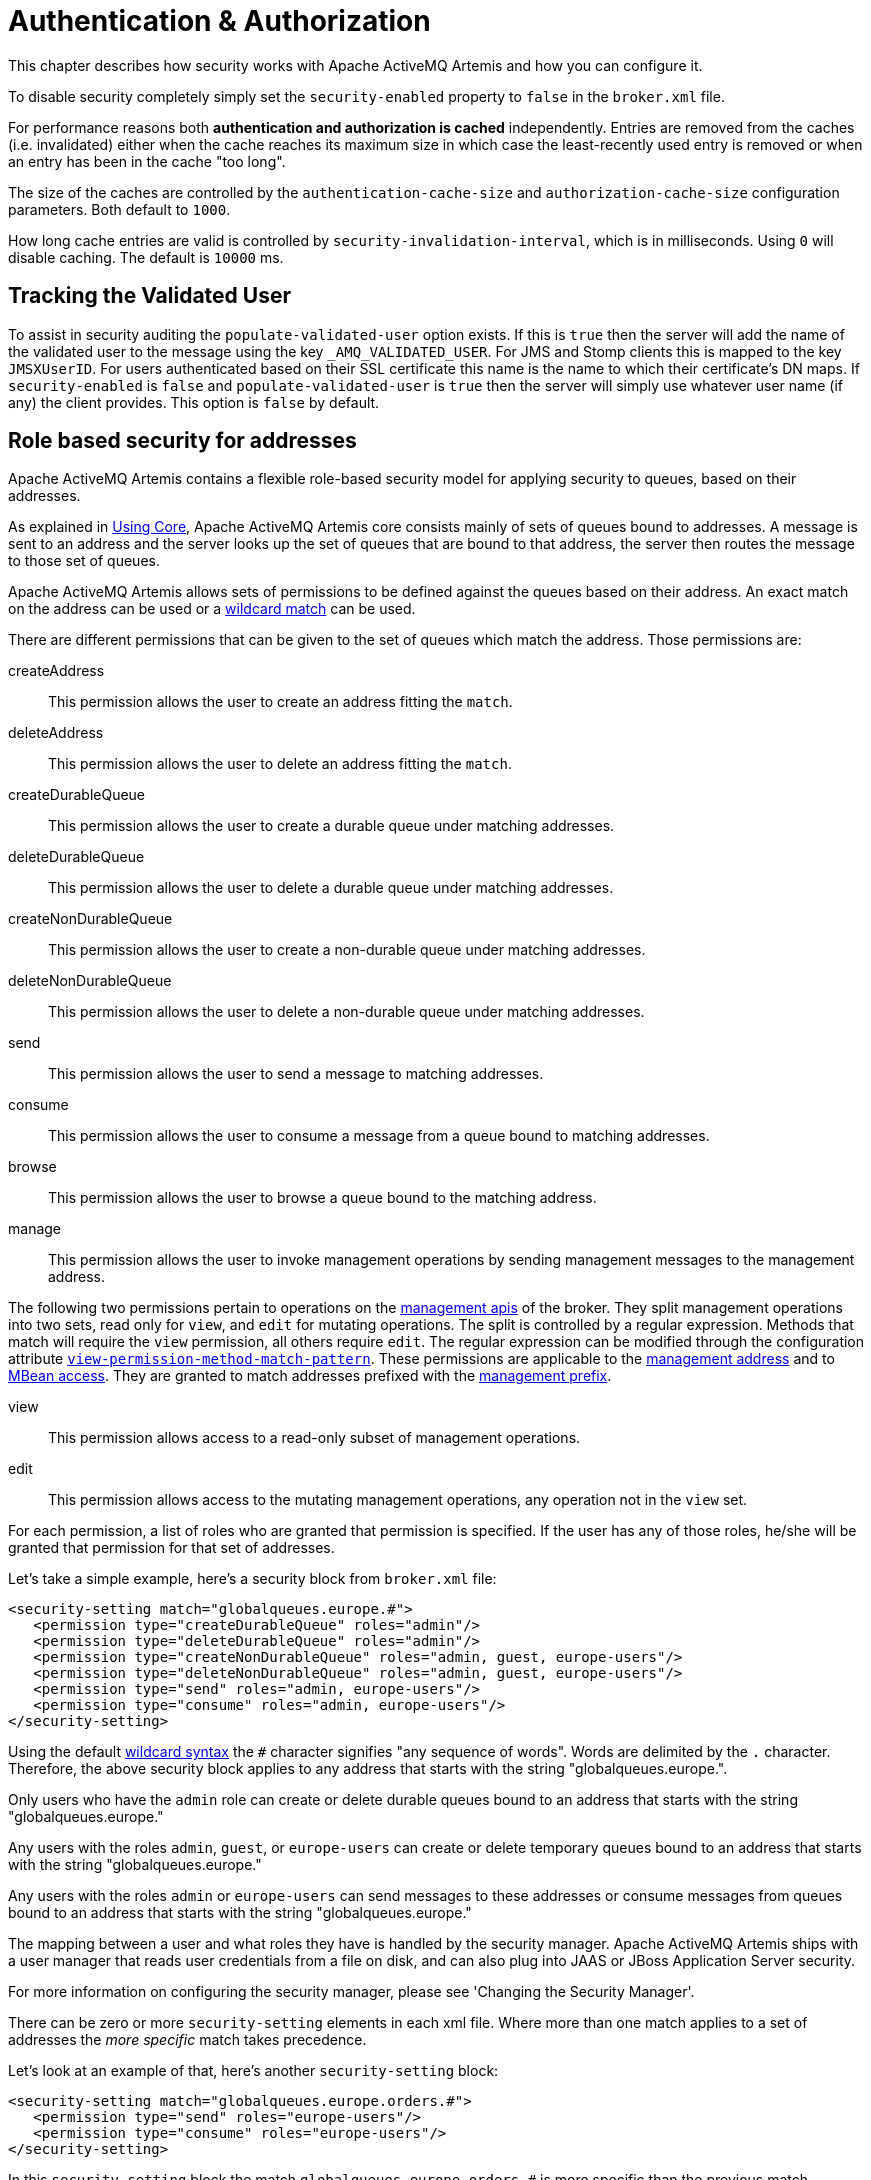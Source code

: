 = Authentication & Authorization
:idprefix:
:idseparator: -

This chapter describes how security works with Apache ActiveMQ Artemis and how you can configure it.

To disable security completely simply set the `security-enabled` property to `false` in the `broker.xml` file.

For performance reasons both *authentication and authorization is cached* independently.
Entries are removed from the caches (i.e. invalidated) either when the cache reaches its maximum size in which case the least-recently used entry is removed or when an entry has been in the cache "too long".

The size of the caches are controlled by the `authentication-cache-size` and `authorization-cache-size` configuration parameters.
Both default to `1000`.

How long cache entries are valid is controlled by `security-invalidation-interval`, which is in milliseconds.
Using `0` will disable caching.
The default is `10000` ms.

== Tracking the Validated User

To assist in security auditing the `populate-validated-user` option exists.
If this is `true` then the server will add the name of the validated user to the message using the key `_AMQ_VALIDATED_USER`.
For JMS and Stomp clients this is mapped to the key `JMSXUserID`.
For users authenticated based on their SSL certificate this name is the name to which their certificate's DN maps.
If `security-enabled` is `false` and `populate-validated-user` is `true` then the server will simply use whatever user name (if any) the client provides.
This option is `false` by default.

== Role based security for addresses

Apache ActiveMQ Artemis contains a flexible role-based security model for applying security to queues, based on their addresses.

As explained in xref:core.adoc#using-core[Using Core], Apache ActiveMQ Artemis core consists mainly of sets of queues bound to addresses.
A message is sent to an address and the server looks up the set of queues that are bound to that address, the server then routes the message to those set of queues.

Apache ActiveMQ Artemis allows sets of permissions to be defined against the queues based on their address.
An exact match on the address can be used or a xref:wildcard-syntax.adoc#wildcard-syntax[wildcard match] can be used.

There are different permissions that can be given to the set of queues which match the address.
Those permissions are:

createAddress::
This permission allows the user to create an address fitting the `match`.

deleteAddress::
This permission allows the user to delete an address fitting the `match`.

createDurableQueue::
This permission allows the user to create a durable queue under matching addresses.

deleteDurableQueue::
This permission allows the user to delete a durable queue under matching addresses.

createNonDurableQueue::
This permission allows the user to create a non-durable queue under matching addresses.

deleteNonDurableQueue::
This permission allows the user to delete a non-durable queue under matching addresses.

send::
This permission allows the user to send a message to matching addresses.

consume::
This permission allows the user to consume a message from a queue bound to matching addresses.

browse::
This permission allows the user to browse a queue bound to the matching address.

manage::
This permission allows the user to invoke management operations by sending management messages to the management address.

The following two permissions pertain to operations on the xref:management.adoc#management[management apis] of the broker. They split management operations into two sets, read only for `view`, and `edit` for mutating operations. The split is controlled by a regular expression. Methods that match will require the `view` permission, all others require `edit`. The regular expression can be modified through the configuration attribute xref:configuration-index.adoc#view-permission-method-match-pattern[`view-permission-method-match-pattern`]. These permissions are applicable to the xref:management.adoc#fine-grained-rbac-on-management-messages[management address] and to xref:management.adoc#jmx-authorization-in-broker-xml[MBean access]. They are granted to match addresses prefixed with the xref:configuration-index.adoc#management-rbac-prefix[management prefix].

view::
This permission allows access to a read-only subset of management operations.

edit::
This permission allows access to the mutating management operations, any operation not in the `view` set.

For each permission, a list of roles who are granted that permission is specified.
If the user has any of those roles, he/she will be granted that permission for that set of addresses.

Let's take a simple example, here's a security block from `broker.xml` file:

[,xml]
----
<security-setting match="globalqueues.europe.#">
   <permission type="createDurableQueue" roles="admin"/>
   <permission type="deleteDurableQueue" roles="admin"/>
   <permission type="createNonDurableQueue" roles="admin, guest, europe-users"/>
   <permission type="deleteNonDurableQueue" roles="admin, guest, europe-users"/>
   <permission type="send" roles="admin, europe-users"/>
   <permission type="consume" roles="admin, europe-users"/>
</security-setting>
----

Using the default xref:wildcard-syntax.adoc#wildcard-syntax[wildcard syntax] the `#` character signifies "any sequence of words".
Words are delimited by the `.` character.
Therefore, the above security block applies to any address that starts with the string "globalqueues.europe.".

Only users who have the `admin` role can create or delete durable queues bound to an address that starts with the string "globalqueues.europe."

Any users with the roles `admin`, `guest`, or `europe-users` can create or delete temporary queues bound to an address that starts with the string "globalqueues.europe."

Any users with the roles `admin` or `europe-users` can send messages to these addresses or consume messages from queues bound to an address that starts with the string "globalqueues.europe."

The mapping between a user and what roles they have is handled by the security manager.
Apache ActiveMQ Artemis ships with a user manager that reads user credentials from a file on disk, and can also plug into JAAS or JBoss Application Server security.

For more information on configuring the security manager, please see 'Changing the Security Manager'.

There can be zero or more `security-setting` elements in each xml file.
Where more than one match applies to a set of addresses the _more specific_ match takes precedence.

Let's look at an example of that, here's another `security-setting` block:

[,xml]
----
<security-setting match="globalqueues.europe.orders.#">
   <permission type="send" roles="europe-users"/>
   <permission type="consume" roles="europe-users"/>
</security-setting>
----

In this `security-setting` block the match `globalqueues.europe.orders.\#` is more specific than the previous match `globalqueues.europe.#`.
So any addresses which match `globalqueues.europe.orders.#` will take their security settings _only_ from the latter security-setting block.

Note that *settings are not inherited* from the former block.
All the settings will be taken from the more specific matching block, so for the address `globalqueues.europe.orders.plastics` the only permissions that exist are `send` and `consume` for the role `europe-users`.
The permissions `createDurableQueue`, `deleteDurableQueue`, `createNonDurableQueue`, `deleteNonDurableQueue` are not inherited from the other `security-setting` block.

By not inheriting permissions, it allows you to effectively deny permissions in more specific `security-setting` blocks by simply not specifying them.
Otherwise it would not be possible to deny permissions in sub-groups of addresses.

=== Fine-grained security using fully qualified queue name

In certain situations it may be necessary to configure security that is more fine-grained that simply across an entire address.
For example, consider an address with multiple queues:

[,xml]
----
<addresses>
   <address name="foo">
      <anycast>
         <queue name="q1" />
         <queue name="q2" />
      </anycast>
   </address>
</addresses>
----

You may want to limit consumption from `q1` to one role and consumption from `q2` to another role.
You can do this using the fully qualified queue name (i.e. FQQN) in the `match` of the `security-setting`, e.g.:

[,xml]
----
<security-setting match="foo::q1">
   <permission type="consume" roles="q1Role"/>
</security-setting>
<security-setting match="foo::q2">
   <permission type="consume" roles="q2Role"/>
</security-setting>
----

NOTE: Wildcard matching doesn't work in conjunction with FQQN.
The explicit goal of using FQQN here is to be _exact_.

=== Applying `view` and `edit` permissions to the management api
The `view` and `edit` permissions are optionally applied to the management apis of the broker.

For RBAC on JMX MBean access they can replace the authorization section in management.xml as described at xref:management.adoc#jmx-authorization-in-broker-xml[JMX authorization in broker.xml]

For RBAC on management resources accessed via messages sent to the management address, the additional permissions are enabled by configuring xref:configuration-index.adoc#management-message-rbac[`management-message-rbac`] as described at xref:management.adoc#fine-grained-rbac-on-management-messages[Fine grained RBAC on management messages]

The split between operations that require the `view` and `edit` permissions can be controlled via xref:configuration-index.adoc#view-permission-method-match-pattern[view-permission-method-match-pattern]

== Security Setting Plugin

Aside from configuring sets of permissions via XML these permissions can alternatively be configured via a plugin which implements `org.apache.activemq.artemis.core.server.SecuritySettingPlugin` e.g.:

[,xml]
----
<security-settings>
   <security-setting-plugin class-name="org.apache.activemq.artemis.core.server.impl.LegacyLDAPSecuritySettingPlugin">
      <setting name="initialContextFactory" value="com.sun.jndi.ldap.LdapCtxFactory"/>
      <setting name="connectionURL" value="ldap://localhost:1024"/>
      <setting name="connectionUsername" value="uid=admin,ou=system"/>
      <setting name="connectionPassword" value="secret"/>
      <setting name="connectionProtocol" value="s"/>
      <setting name="authentication" value="simple"/>
   </security-setting-plugin>
</security-settings>
----

Most of this configuration is specific to the plugin implementation.
However, there are two configuration details that will be specified for every implementation:

class-name::
This attribute of `security-setting-plugin` indicates the name of the class which implements `org.apache.activemq.artemis.core.server.SecuritySettingPlugin`.

setting::
Each of these elements represents a name/value pair that will be passed to the implementation for configuration purposes.

See the JavaDoc on `org.apache.activemq.artemis.core.server.SecuritySettingPlugin` for further details about the interface and what each method is expected to do.

=== Available plugins

==== LegacyLDAPSecuritySettingPlugin

This plugin will read the security information that was previously handled by http://activemq.apache.org/security.html[`LDAPAuthorizationMap`] and the http://activemq.apache.org/cached-ldap-authorization-module.html[`cachedLDAPAuthorizationMap`] in Apache ActiveMQ "Classic" and turn it into Artemis security settings where possible.
The security implementations of ActiveMQ "Classic" and Artemis don't match perfectly so some translation must occur to achieve near equivalent functionality.

Here is an example of the plugin's configuration:

[,xml]
----
<security-setting-plugin class-name="org.apache.activemq.artemis.core.server.impl.LegacyLDAPSecuritySettingPlugin">
   <setting name="initialContextFactory" value="com.sun.jndi.ldap.LdapCtxFactory"/>
   <setting name="connectionURL" value="ldap://localhost:1024"/>
   <setting name="connectionUsername" value="uid=admin,ou=system"/>
   <setting name="connectionPassword" value="secret"/>
   <setting name="connectionProtocol" value="s"/>
   <setting name="authentication" value="simple"/>
</security-setting-plugin>
----

class-name::
The implementation is `org.apache.activemq.artemis.core.server.impl.LegacyLDAPSecuritySettingPlugin`.

initialContextFactory::
The initial context factory used to connect to LDAP.
It must always be set to `com.sun.jndi.ldap.LdapCtxFactory` (i.e. the default value).

connectionURL::
Specifies the location of the directory server using an ldap URL, `ldap://Host:Port`.
You can optionally qualify this URL, by adding a forward slash, `/`, followed by the DN of a particular node in the directory tree.
For example, `ldap://ldapserver:10389/ou=system`.
The default is `ldap://localhost:1024`.

connectionUsername::
The DN of the user that opens the connection to the directory server.
For example, `uid=admin,ou=system`.
Directory servers generally require clients to present username/password credentials in order to open a connection.

connectionPassword::
The password that matches the DN from `connectionUsername`.
In the directory server, in the DIT, the password is normally stored as a `userPassword` attribute in the corresponding directory entry.

connectionProtocol::
Currently the only supported value is a blank string.
In future, this option will allow you to select the Secure Socket Layer (SSL) for the connection to the directory server.
+
NOTE: This option must be set explicitly to an empty string, because it has no default value.

authentication::
Specifies the authentication method used when binding to the LDAP server.
Can take either of the values, `simple` (username and password, the default value) or `none` (anonymous).
+
NOTE: Simple Authentication and Security Layer (SASL) authentication is currently not supported.

destinationBase::
Specifies the DN of the node whose children provide the permissions for all destinations.
In this case the DN is a literal value (that is, no string substitution is performed on the property value).
For example, a typical value of this property is `ou=destinations,o=ActiveMQ,ou=system` (i.e. the default value).

filter::
Specifies an LDAP search filter, which is used when looking up the permissions for any kind of destination.
The search filter attempts to match one of the children or descendants of the queue or topic node.
The default value is `(cn=*)`.

roleAttribute::
Specifies an attribute of the node matched by `filter`, whose value is the DN of a role.
Default value is `uniqueMember`.

adminPermissionValue::
Specifies a value that matches the `admin` permission.
The default value is `admin`.

readPermissionValue::
Specifies a value that matches the `read` permission.
The default value is `read`.

writePermissionValue::
Specifies a value that matches the `write` permission.
The default value is `write`.

enableListener::
Whether or not to enable a listener that will automatically receive updates made in the LDAP server and update the broker's authorization configuration in real-time.
The default value is `true`.
+
Some LDAP servers (e.g. OpenLDAP) don't support the "persistent search" feature which allows the "listener" functionality to work.
For these servers set the `refreshInterval` to a value greater than `0`.

refreshInterval::
How long to wait (in seconds) before refreshing the security settings from the LDAP server.
This can be used for LDAP servers which don't support the "persistent search" feature needed for use with `enableListener` (e.g. OpenLDAP).
Default is `0` (i.e. no refresh).
+
Keep in mind that this can be a potentially expensive operation based on how often the refresh is configured and how large the data set is so take care in how `refreshInterval` is configured.

mapAdminToManage::
Whether or not to map the legacy `admin` permission to the `manage` permission.
See details of the mapping semantics below.
The default  value is `false`.

allowQueueAdminOnRead::
Whether or not to map the legacy `read` permission to the `createDurableQueue`, `createNonDurableQueue`, and `deleteDurableQueue` permissions so that JMS clients can create durable and non-durable subscriptions without needing the `admin` permission.
This was allowed in ActiveMQ "Classic".
The default value is `false`.

The name of the queue or topic defined in LDAP will serve as the "match" for the security-setting, the permission value will be mapped from the ActiveMQ "Classic" type to the Artemis type, and the role will be mapped as-is.

ActiveMQ "Classic" only has 3 permission types - `read`, `write`, and `admin`.
These permission types are described on their http://activemq.apache.org/security.html[website].
However, as described previously, ActiveMQ Artemis has 9 permission types - `createAddress`, `deleteAddress`, `createDurableQueue`, `deleteDurableQueue`, `createNonDurableQueue`, `deleteNonDurableQueue`, `send`, `consume`, `browse`, and `manage`.
Here's how the old types are mapped to the new types:

read::
`consume`, `browse`

write::
`send`

admin::
`createAddress`, `deleteAddress`, `createDurableQueue`, `deleteDurableQueue`, `createNonDurableQueue`, `deleteNonDurableQueue`, `manage` (if `mapAdminToManage` is `true`)

As mentioned, there are a few places where a translation was performed to achieve some equivalence.:

* This mapping doesn't include the Artemis `manage` permission type by default since there is no type analogous for that in ActiveMQ "Classic".
However, if `mapAdminToManage` is `true` then the legacy `admin` permission will be mapped to the `manage` permission.
* The `admin` permission in ActiveMQ "Classic" relates to whether or not the broker will auto-create a destination if it doesn't exist and the user sends a message to it.
Artemis automatically allows the automatic creation of a destination if the user has permission to send message to it.
Therefore, the plugin will map the `admin` permission to the 6 aforementioned permissions in Artemis by default.
If `mapAdminToManage` is `true` then the legacy `admin` permission will be mapped to the `manage` permission as well.

== Secure Sockets Layer (SSL) Transport

When messaging clients are connected to servers, or servers are connected to other servers (e.g. via bridges) over an untrusted network then Apache ActiveMQ Artemis allows that traffic to be encrypted using the Secure Sockets Layer (SSL) transport.

For more information on configuring the SSL transport, please see xref:configuring-transports.adoc#configuring-the-transport[Configuring the Transport].

== User credentials

Apache ActiveMQ Artemis ships with three security manager implementations:

* The flexible, pluggable `ActiveMQJAASSecurityManager` which supports any standard JAAS login module.
Artemis ships with several login modules which will be discussed further down.
This is the default security manager.
* The `ActiveMQBasicSecurityManager` which doesn't use JAAS and only supports auth via username & password credentials.
It also supports adding, removing, and updating users via the management API.
All user & role data is stored in the broker's bindings journal which means any changes made to a primary broker will be available on its backup.
* The legacy, deprecated `ActiveMQSecurityManagerImpl` that reads user credentials, i.e. user names, passwords and role information from properties files on the classpath called `artemis-users.properties` and `artemis-roles.properties`.

=== JAAS Security Manager

When using the Java Authentication and Authorization Service (JAAS) much of the configuration depends on which login module is used.
However, there are a few commonalities for every case.
The first place to look is in `bootstrap.xml`.
Here is an example using the `PropertiesLogin` JAAS login module which reads user, password, and role information from properties files:

[,xml]
----
<jaas-security domain="PropertiesLogin"/>
----

No matter what login module you're using, you'll need to specify it here in `bootstrap.xml`.
The `domain` attribute here refers to the relevant login module entry in `login.config`.
For example:

----
PropertiesLogin {
    org.apache.activemq.artemis.spi.core.security.jaas.PropertiesLoginModule required
        debug=true
        org.apache.activemq.jaas.properties.user="artemis-users.properties"
        org.apache.activemq.jaas.properties.role="artemis-roles.properties";
};
----

The `login.config` file is a standard JAAS configuration file.
You can read more about this file on https://docs.oracle.com/javase/8/docs/technotes/guides/security/jgss/tutorials/LoginConfigFile.html[Oracle's website].
In short, the file defines:

* an alias for an entry (e.g. `PropertiesLogin`)
* the implementation class for the login module (e.g. `org.apache.activemq.artemis.spi.core.security.jaas.PropertiesLoginModule`)
* a flag which indicates whether the success of the login module is `required`, `requisite`, `sufficient`, or `optional` (see more details on these flags in the https://docs.oracle.com/javase/8/docs/api/javax/security/auth/login/Configuration.html[JavaDoc])
* a list of configuration options specific to the login module implementation

By default, the location and name of `login.config` is specified on the Artemis command-line which is set by `etc/artemis.profile` on linux and  `etc\artemis.profile.cmd` on Windows.

==== Dual Authentication

The JAAS Security Manager also supports another configuration parameter - `certificate-domain`.
This is useful when you want to authenticate clients connecting with SSL connections based on their SSL certificates (e.g. using the `CertificateLoginModule` discussed below) but you still want to authenticate clients connecting with non-SSL connections with, e.g., username and password.
Here's an example of what would go in `bootstrap.xml`:

[,xml]
----
<jaas-security domain="PropertiesLogin" certificate-domain="CertLogin"/>
----

And here's the corresponding `login.config`:

----
PropertiesLogin {
   org.apache.activemq.artemis.spi.core.security.jaas.PropertiesLoginModule required
       debug=false
       org.apache.activemq.jaas.properties.user="artemis-users.properties"
       org.apache.activemq.jaas.properties.role="artemis-roles.properties";
};

CertLogin {
   org.apache.activemq.artemis.spi.core.security.jaas.TextFileCertificateLoginModule required
       debug=true
       org.apache.activemq.jaas.textfiledn.user="cert-users.properties"
       org.apache.activemq.jaas.textfiledn.role="cert-roles.properties";
};
----

When the broker is configured this way then any client connecting with SSL and a client certificate will be authenticated using `CertLogin` and any client connecting without SSL will be authenticated using `PropertiesLogin`.

=== JAAS Login Modules

==== GuestLoginModule

Allows users without credentials (and, depending on how it is configured, possibly also users with invalid credentials) to access the broker.
Normally, the guest login module is chained with another login module, such as a properties login module.
It is implemented by `org.apache.activemq.artemis.spi.core.security.jaas.GuestLoginModule`.

org.apache.activemq.jaas.guest.user::
the user name to assign;
default is "guest"

org.apache.activemq.jaas.guest.role::
the role name to assign;
default is "guests"

credentialsInvalidate::
boolean flag;
if `true`, reject login requests that include a password (i.e. guest login succeeds only when the user does not provide a password);
default is `false`

debug::
boolean flag;
if `true`, enable debugging;
this is used only for testing or debugging;
normally, it should be set to `false`, or omitted;
default is `false`

There are two basic use cases for the guest login module, as follows:

* Guests with no credentials or invalid credentials.
* Guests with no credentials only.

The following snippet shows how to configure a JAAS login entry for the use case where users with no credentials or invalid credentials are logged in as guests.
In this example, the guest login module is used in combination with the properties login module.

----
activemq-domain {
  org.apache.activemq.artemis.spi.core.security.jaas.PropertiesLoginModule sufficient
      debug=true
      org.apache.activemq.jaas.properties.user="artemis-users.properties"
      org.apache.activemq.jaas.properties.role="artemis-roles.properties";

  org.apache.activemq.artemis.spi.core.security.jaas.GuestLoginModule sufficient
      debug=true
      org.apache.activemq.jaas.guest.user="anyone"
      org.apache.activemq.jaas.guest.role="restricted";
};
----

Depending on the user login data, authentication proceeds as follows:

* User logs in with a valid password -- the properties login module successfully authenticates the user and returns immediately.
The guest login module is not invoked.
* User logs in with an invalid password -- the properties login module fails to authenticate the user, and authentication proceeds to the guest login module.
The guest login module successfully authenticates the user and returns the guest principal.
* User logs in with a blank password -- the properties login module fails to authenticate the user, and authentication proceeds to the guest login module.
The guest login module successfully authenticates the user and returns the guest principal.

The following snipped shows how to configure a JAAS login entry for the use case where only those users with no credentials are logged in as guests.
To support this use case, you must set the credentialsInvalidate option to true in the configuration of the guest login module.
You should also note that, compared with the preceding example, the order of the login modules is reversed and the flag attached to the properties login module is changed to requisite.

----
activemq-guest-when-no-creds-only-domain {
    org.apache.activemq.artemis.spi.core.security.jaas.GuestLoginModule sufficient
        debug=true
       credentialsInvalidate=true
       org.apache.activemq.jaas.guest.user="guest"
       org.apache.activemq.jaas.guest.role="guests";

    org.apache.activemq.artemis.spi.core.security.jaas.PropertiesLoginModule requisite
        debug=true
        org.apache.activemq.jaas.properties.user="artemis-users.properties"
        org.apache.activemq.jaas.properties.role="artemis-roles.properties";
};
----

Depending on the user login data, authentication proceeds as follows:

* User logs in with a valid password -- the guest login module fails to authenticate the user (because the user has presented a password while the credentialsInvalidate option is enabled) and authentication proceeds to the properties login module.
The properties login module successfully authenticates the user and returns.
* User logs in with an invalid password -- the guest login module fails to authenticate the user and authentication proceeds to the properties login module.
The properties login module also fails to authenticate the user.
The net result is authentication failure.
* User logs in with a blank password -- the guest login module successfully authenticates the user and returns immediately.
The properties login module is not invoked.

==== PropertiesLoginModule

The JAAS properties login module provides a simple store of authentication data, where the relevant user data is stored in a pair of flat files.
This is convenient for demonstrations and testing, but for an enterprise system, the integration with LDAP is preferable.
It is implemented by `org.apache.activemq.artemis.spi.core.security.jaas.PropertiesLoginModule`.

org.apache.activemq.jaas.properties.user::
the path to the file which contains user and password properties

org.apache.activemq.jaas.properties.role::
the path to the file which contains user and role properties

org.apache.activemq.jaas.properties.password.codec::
the fully qualified class name of the password codec to use.
See the xref:masking-passwords.adoc#masking-passwords[password masking] documentation for more details on how this works.

reload::
boolean flag;
whether or not to reload the properties files when a modification occurs;
default is `false`

debug::
boolean flag;
if `true`, enable debugging;
this is used only for testing or debugging;
normally, it should be set to `false`, or omitted;
default is `false`

In the context of the properties login module, the `artemis-users.properties` file consists of a list of properties of the form, `UserName=Password`.
For example, to define the users `system`, `user`, and `guest`, you could create a file like the following:

[,properties]
----
system=manager
user=password
guest=password
----

Passwords in `artemis-users.properties` can be hashed.
Such passwords should follow the syntax `ENC(<hash>)`.

Hashed passwords can easily be added to `artemis-users.properties` using the `user` CLI command from the Artemis _instance_.
This command will not work  from the Artemis home, and it will also not work unless the broker has been started.

[,sh]
----
./artemis user add --user-command-user guest --user-command-password guest --role admin
----

This will use the default codec to perform a "one-way" hash of the password and alter both the `artemis-users.properties` and `artemis-roles.properties` files with the specified values.

The `artemis-roles.properties` file consists of a list of properties of the form, `Role=UserList`, where UserList is a comma-separated list of users.
For example, to define the roles `admins`, `users`, and `guests`, you could create a file like the following:

[,properties]
----
admins=system
users=system,user
guests=guest
----

As mentioned above, the Artemis command-line interface supports a command to `add` a user.
Commands to `list` (one or all) users, `remove` a user, and `reset` a user's password and/or role(s) are also supported via the command-line interface as well as the normal management interfaces (e.g. JMX, web console, etc.).

____
*Warning*

Management and CLI operations to manipulate user & role data are only available when using the `PropertiesLoginModule`.

In general, using properties files and broker-centric user management for anything other than very basic use-cases is not recommended.
The broker is designed to deal with messages.
It's not in the business of managing users, although that functionality is provided at a limited level for convenience.
LDAP is recommended for enterprise level production use-cases.
____

==== LDAPLoginModule

The LDAP login module enables you to perform authentication and authorization by checking the incoming credentials against user data stored in a central X.500 directory server.
For systems that already have an X.500 directory server in place, this means that you can rapidly integrate ActiveMQ Artemis with the existing security database and user accounts can be managed using the X.500 system.
It is implemented by `org.apache.activemq.artemis.spi.core.security.jaas.LDAPLoginModule`.

initialContextFactory::
must always be set to `com.sun.jndi.ldap.LdapCtxFactory`

connectionURL::
specify the location of the directory server using an ldap URL, ldap://Host:Port.
You can optionally qualify this URL, by adding a forward slash, `/`, followed by the DN of a particular node in the directory tree.
For example, ldap://ldapserver:10389/ou=system.

authentication::
specifies the authentication method used when binding to the LDAP server.
Can take either of the values, `simple` (username and password), `GSSAPI` (Kerberos SASL) or `none` (anonymous).

connectionUsername::
the DN of the user that opens the connection to the directory server.
For example, `uid=admin,ou=system`.
Directory servers generally require clients to present username/password credentials in order to open a connection.

connectionPassword::
the password that matches the DN from `connectionUsername`.
In the directory server, in the DIT, the password is normally stored as a `userPassword` attribute in the corresponding directory entry.

saslLoginConfigScope::
the scope in JAAS configuration (login.config) to use to obtain Kerberos initiator credentials when the `authentication` method is SASL `GSSAPI`.
The default value is `broker-sasl-gssapi`.

connectionProtocol::
currently, the only supported value is a blank string.
In future, this option will allow you to select the Secure Socket Layer (SSL) for the connection to the directory server.
This option must be set explicitly to an empty string, because it has no default value.

connectionTimeout::
specifies the string representation of an integer representing the connection timeout in milliseconds.
If the LDAP provider cannot establish a connection within that period, it aborts the connection attempt.
The integer should be greater than zero.
An integer less than or equal to zero means to use the network protocol's (i.e., TCP's) timeout value.
+
If `connectionTimeout` is not specified, the default is to wait for the connection to be established or until the underlying network times out.
+
When connection pooling has been requested for a connection, this property also determines the maximum wait time for a connection when all connections in the pool are in use and the maximum pool size has been reached.
If the value of this property is less than or equal to zero under such circumstances, the provider will wait indefinitely for a connection to become available;
otherwise, the provider will abort the wait when the maximum wait time has been exceeded.
See `connectionPool` for more details.

readTimeout::
specifies the string representation of an integer representing the read timeout in milliseconds for LDAP operations.
If the LDAP provider cannot get a LDAP response within that period, it aborts the read attempt.
The integer should be greater than zero.
An integer less than or equal to zero means no read timeout is specified which is equivalent to waiting for the response infinitely until it is received.
+
If `readTimeout` is not specified, the default is to wait for the response until it is received.

userBase::
selects a particular subtree of the DIT to search for user entries.
The subtree is specified by a DN, which specifes the base node of the subtree.
For example, by setting this option to `ou=User,ou=ActiveMQ,ou=system`, the search for user entries is restricted to the subtree beneath the `ou=User,ou=ActiveMQ,ou=system` node.

userSearchMatching::
specifies an LDAP search filter, which is applied to the subtree selected by `userBase`.
Before passing to the LDAP search operation, the string value you provide here is subjected to string substitution, as implemented by the `java.text.MessageFormat` class.
Essentially, this means that the special string, `+{0}+`, is substituted by the username, as extracted from the incoming client credentials.
+
After substitution, the string is interpreted as an LDAP search filter, where the LDAP search filter syntax is defined by the IETF standard, RFC 2254.
A short introduction to the search filter syntax is available from Oracle's JNDI tutorial, https://docs.oracle.com/javase/jndi/tutorial/basics/directory/filter.html[Search Filters].
+
For example, if this option is set to `+(uid={0})+` and the received username is `jdoe`, the search filter becomes `(uid=jdoe)` after string substitution.
If the resulting search filter is applied to the subtree selected by the user base, `ou=User,ou=ActiveMQ,ou=system`, it would match the entry, `uid=jdoe,ou=User,ou=ActiveMQ,ou=system` (and possibly more deeply nested entries, depending on the specified search depth--see the `userSearchSubtree` option).

userSearchSubtree::
specify the search depth for user entries, relative to the node specified by `userBase`.
This option is a boolean.
`false` indicates it will try to match one of the child entries of the `userBase` node (maps to `javax.naming.directory.SearchControls.ONELEVEL_SCOPE`).
`true`   indicates it will try to match any entry belonging to the subtree of the `userBase` node (maps to `javax.naming.directory.SearchControls.SUBTREE_SCOPE`).

userRoleName::
specifies the name of the multi-valued attribute of the user entry that contains a list of role names for the user (where the role names are interpreted as group names by the broker's authorization plug-in).
If you omit this option, no role names are extracted from the user entry.

roleBase::
if you want to store role data directly in the directory server, you can use a combination of role options (`roleBase`, `roleSearchMatching`, `roleSearchSubtree`, and `roleName`) as an alternative to (or in addition to) specifying the `userRoleName` option.
This option selects a particular subtree of the DIT to search for role/group entries.
The subtree is specified by a DN, which specifes the base node of the subtree.
For example, by setting this option to `ou=Group,ou=ActiveMQ,ou=system`, the search for role/group entries is restricted to the subtree beneath the `ou=Group,ou=ActiveMQ,ou=system` node.

roleName::
specifies the attribute type of the role entry that contains the name of the role/group (e.g. C, O, OU, etc.).
If you omit this option the full DN of the role is used.

roleSearchMatching::
specifies an LDAP search filter, which is applied to the subtree selected by `roleBase`.
This works in a similar manner to the `userSearchMatching` option, except that it supports two substitution strings, as follows:
 ** `+{0}+` - substitutes the full DN of the matched user entry (that is, the result of the user search).
For example, for the user, `jdoe`, the substituted string could be `uid=jdoe,ou=User,ou=ActiveMQ,ou=system`.
 ** `+{1}+` - substitutes the received username.
For example, `jdoe`.

+
For example, if this option is set to `+(member=uid={1})+` and the received   username is `jdoe`, the search filter becomes `(member=uid=jdoe)` after string   substitution (assuming ApacheDS search filter syntax).
If the resulting search   filter is applied to the subtree selected by the role base,   `ou=Group,ou=ActiveMQ,ou=system`, it matches all role entries that have a   `member` attribute equal to `uid=jdoe` (the value of a `member` attribute is a   DN).
+
This option must always be set to enable role searching because it has no   default value.
Leaving it unset disables role searching and the role   information must come from `userRoleName`.
+
If you use OpenLDAP, the syntax of the search filter is   `(member:=uid=jdoe)`.

roleSearchSubtree::
specify the search depth for role entries, relative to the node specified by `roleBase`.
This option can take boolean values, as follows:
* `false` (default) - try to match one of the child entries of the roleBase node (maps to `javax.naming.directory.SearchControls.ONELEVEL_SCOPE`).
* `true` -- try to match any entry belonging to the subtree of the roleBase node (maps to `javax.naming.directory.SearchControls.SUBTREE_SCOPE`).

authenticateUser::
boolean flag to disable authentication.
Useful as an optimisation when this module is used just for role mapping of a Subject's existing authenticated principals;
default is `true`.

referral::
specify how to handle referrals;
valid values: `ignore`, `follow`, `throw`;
default is `ignore`.

ignorePartialResultException::
boolean flag for use when searching Active Directory (AD).
AD servers don't handle referrals automatically, which causes  a `PartialResultException` to be thrown when referrals are encountered by a  search, even if `referral` is set to `ignore`.
Set to `true` to ignore these  exceptions;
default is `false`.

expandRoles::
boolean indicating whether to enable the role expansion functionality or not;
default false.
If enabled, then roles within roles will be found.
For example, role `A` is in role `B`.
User `X` is in role `A`, which means user `X` is in role `B` by virtue of being in role `A`.

expandRolesMatching::
specifies an LDAP search filter which is applied to the subtree selected by `roleBase`.
Before passing to the LDAP search operation, the string value you provide here is subjected to string substitution, as implemented by the `java.text.MessageFormat` class.
Essentially, this means that the special string, `+{0}+`, is substituted by the role name as extracted from the previous role search.
This option must always be set to enable role expansion because it has no default value.
Example value: `+(member={0})+`.

noCacheExceptions::
comma separated list of class names or regular expressions to match exceptions which may be thrown during communication with the LDAP server;
default is empty.
Typically any failure to authenticate will be stored in the authentication cache so that the underlying security data store (e.g. LDAP) is spared any unnecessary traffic.
For example, an application with the wrong password attempting to login multiple times in short order might adversely impact the LDAP server.
However, in cases where the failure is, for example, due to a temporary network outage and the `security-invalidation-interval` is relatively high then _not_ caching such failures would be better.
Users can enumerate any relevant exceptions which the cache should ignore (e.g. `java.net.ConnectException`).
The name of the exception or the regular expression should match the *root cause* from the relevant stack-trace.
Users can confirm the configured exceptions are being skipped by enabling debug logging for `org.apache.activemq.artemis.core.security.impl.SecurityStoreImpl`.

debug::
boolean flag;
if `true`, enable debugging;
this is used only for testing or debugging;
normally, it should be set to `false`, or omitted;
default is `false`

Any additional configuration option not recognized by the LDAP login module itself  is passed as-is to the underlying LDAP connection logic.

Add user entries under the node specified by the `userBase` option.
When creating a new user entry in the directory, choose an object class that supports the `userPassword` attribute (for example, the `person` or `inetOrgPerson` object classes are typically suitable).
After creating the user entry, add the `userPassword` attribute, to hold the user's password.

If you want to store role data in dedicated role entries (where each node represents a particular role), create a role entry as follows.
Create a new child of the `roleBase` node, where the `objectClass` of the child is `groupOfNames`.
Set the `cn` (or whatever attribute type is specified by `roleName`) of the new child node equal to the name of the role/group.
Define a `member` attribute for each member of the role/group, setting the `member` value to the DN of the corresponding user (where the DN is specified either fully, `uid=jdoe,ou=User,ou=ActiveMQ,ou=system`, or partially, `uid=jdoe`).

If you want to add roles to user entries, you would need to customize the directory schema, by adding a suitable attribute type to the user entry's object class.
The chosen attribute type must be capable of handling multiple values.

==== CertificateLoginModule

The JAAS certificate authentication login module must be used in combination with SSL and the clients must be configured with their own certificate.
In this scenario, authentication is actually performed during the SSL/TLS handshake, not directly by the JAAS certificate authentication plug-in.
The role of the plug-in is as follows:

* To further constrain the set of acceptable users, because only the user DNs explicitly listed in the relevant properties file are eligible to be authenticated.
* To associate a list of groups with the received user identity, facilitating integration with the authorization feature.
* To require the presence of an incoming certificate (by default, the SSL/TLS layer is configured to treat the presence of a client certificate as optional).

The JAAS certificate login module stores a collection of certificate DNs in a pair of flat files.
The files associate a username and a list of group IDs with each DN.

The certificate login module is implemented by the following class:

[,java]
----
org.apache.activemq.artemis.spi.core.security.jaas.TextFileCertificateLoginModule
----

The following `CertLogin` login entry shows how to configure certificate login module in the login.config file:

----
CertLogin {
    org.apache.activemq.artemis.spi.core.security.jaas.TextFileCertificateLoginModule
        debug=true
        org.apache.activemq.jaas.textfiledn.user="users.properties"
        org.apache.activemq.jaas.textfiledn.role="roles.properties";
};
----

In the preceding example, the JAAS realm is configured to use a single `org.apache.activemq.artemis.spi.core.security.jaas.TextFileCertificateLoginModule` login module.
The options supported by this login module are as follows:

debug::
boolean flag;
if true, enable debugging;
this is used only for testing or debugging;
normally, it should be set to `false`, or omitted;
default is `false`

org.apache.activemq.jaas.textfiledn.user::
specifies the location of the user properties file (relative to the directory containing the login configuration file).

org.apache.activemq.jaas.textfiledn.role::
specifies the location of the role properties file (relative to the directory containing the login configuration file).

reload::
boolean flag;
whether or not to reload the properties files when a modification occurs;
default is `false`

In the context of the certificate login module, the `users.properties` file consists of a list of properties of the form, `UserName=StringifiedSubjectDN` or `UserName=/SubjectDNRegExp/`.
For example, to define the users, `system`, `user` and `guest` as well as a `hosts` user matching several DNs, you could create a file like the following:

[,properties]
----
system=CN=system,O=Progress,C=US
user=CN=humble user,O=Progress,C=US
guest=CN=anon,O=Progress,C=DE
hosts=/CN=host\\d+\\.acme\\.com,O=Acme,C=UK/
----

Note that the backslash character has to be escaped because it has a special treatment in properties files.

Each username is mapped to a subject DN, encoded as a string (where the string encoding is specified by RFC 2253).
For example, the system username is mapped to the `CN=system,O=Progress,C=US` subject DN.
When performing authentication, the plug-in extracts the subject DN from the received certificate, converts it to the standard string format, and compares it with the subject DNs in the `users.properties` file by testing for string equality.
Consequently, you must be careful to ensure that the subject DNs appearing in the `users.properties` file are an exact match for the subject DNs extracted from the user certificates.

NOTE: Technically, there is some residual ambiguity in the DN string format.
For example, the `domainComponent` attribute could be represented in a string either as the string, `DC`, or as the OID, `0.9.2342.19200300.100.1.25`.
Normally, you do not need to worry about this ambiguity.
But it could potentially be a problem, if you changed the underlying implementation of the Java security layer.

The easiest way to obtain the subject DNs from the user certificates is by invoking the `keytool` utility to print the certificate contents.
To print the contents of a certificate in a keystore, perform the following steps:

. Export the certificate from the keystore file into a temporary file.
For example, to export the certificate with alias `broker-localhost` from the `broker.ks` keystore file, enter the following command:
+
[,sh]
----
keytool -export -file broker.export -alias broker-localhost -keystore broker.ks -storepass password
----
+
After running this command, the exported certificate is in the file,   `broker.export`.

. Print out the contents of the exported certificate.
For example, to print out the contents of `broker.export`, enter the following command:
+
[,sh]
----
keytool -printcert -file broker.export
----
+
Which should produce output similar to that shown here:
+
----
Owner: CN=localhost, OU=broker, O=Unknown, L=Unknown, ST=Unknown, C=Unknown
Issuer: CN=localhost, OU=broker, O=Unknown, L=Unknown, ST=Unknown, C=Unknown
Serial number: 4537c82e
Valid from: Thu Oct 19 19:47:10 BST 2006 until: Wed Jan 17 18:47:10 GMT 2007
Certificate fingerprints:
         MD5:  3F:6C:0C:89:A8:80:29:CC:F5:2D:DA:5C:D7:3F:AB:37
         SHA1: F0:79:0D:04:38:5A:46:CE:86:E1:8A:20:1F:7B:AB:3A:46:E4:34:5C
----
+
The string following `Owner:` gives the subject DN.
The format used to enter   the subject DN depends on your platform.
The `Owner:` string above could be   represented as either `CN=localhost,\ OU=broker,\ O=Unknown,\ L=Unknown,\   ST=Unknown,\ C=Unknown` or   `CN=localhost,OU=broker,O=Unknown,L=Unknown,ST=Unknown,C=Unknown`.

The `roles.properties` file consists of a list of properties of the form, `Role=UserList`, where `UserList` is a comma-separated list of users.
For example, to define the roles `admins`, `users`, and `guests`, you could create a file like the following:

[,properties]
----
admins=system
users=system,user
guests=guest
----

==== SCRAMPropertiesLoginModule

The SCRAM properties login module implements the SASL challenge response for the SCRAM-SHA mechanism.
The data in the properties file reference via `org.apache.activemq.jaas.properties.user` needs to be generated by the login module it's self, as part of user registration.
It contains proof of knowledge of passwords, rather than passwords themselves.
For more usage detail refer to <<scram-sha-sasl-mechanism,SCRAM-SHA SASL Mechanism>>.

----
amqp-sasl-scram {
   org.apache.activemq.artemis.spi.core.security.jaas.SCRAMPropertiesLoginModule required
       org.apache.activemq.jaas.properties.user="artemis-users.properties"
       org.apache.activemq.jaas.properties.role="artemis-roles.properties";
};
----

==== SCRAMLoginModule

The SCRAM login module converts a valid SASL SCRAM-SHA Authenticated identity into a JAAS User Principal.
This Principal can then be used for <<role-mapping,role mapping>>.

----
{
   org.apache.activemq.artemis.spi.core.security.jaas.SCRAMLoginModule
};
----

==== ExternalCertificateLoginModule

The external certificate login module is used to propagate a validated TLS client certificate's subjectDN into a JAAS UserPrincipal.
This allows subsequent login modules to do role mapping for the TLS client certificate.

----
org.apache.activemq.artemis.spi.core.security.jaas.ExternalCertificateLoginModule required
    ;
----

==== PrincipalConversionLoginModule

The principal conversion login module is used to convert an existing validated Principal  into a JAAS UserPrincipal.
The module is configured with a list of class names used to match existing Principals.
If no UserPrincipal exists, the first matching Principal will be added as a UserPrincipal of the same Name.

----
org.apache.activemq.artemis.spi.core.security.jaas.PrincipalConversionLoginModule required
     principalClassList=org.apache.x.Principal,org.apache.y.Principal
    ;
----

==== Krb5LoginModule

The Kerberos login module is used to propagate a validated SASL GSSAPI kerberos token identity into a validated JAAS UserPrincipal.
This allows subsequent login modules to do role mapping for the kerberos identity.

----
org.apache.activemq.artemis.spi.core.security.jaas.Krb5LoginModule required
    ;
----

The simplest way to make the login configuration available to JAAS is to add the directory containing the file, `login.config`, to your CLASSPATH.

==== KubernetesLoginModule

The Kubernetes login module enables you to perform authentication and authorization by validating the `Bearer` token against the Kubernetes API.
The authentication is done by submitting a `TokenReview` request that the Kubernetes cluster validates.
The response will tell whether the user is authenticated and the associated username and roles.
It is implemented by `org.apache.activemq.artemis.spi.core.security.jaas.KubernetesLoginModule`.

ignoreTokenReviewRoles::
when true, do not map roles from the TokenReview user groups.
default false

org.apache.activemq.jaas.kubernetes.role::
the optional path to the file which contains role mapping, useful when ignoreTokenReviewRoles=true

reload::
boolean flag;
whether or not to reload the properties file when a modification occurs;
default is `false`

debug::
boolean flag;
if `true`, enable debugging;
this is used only for testing or debugging;
normally, it should be set to `false`, or omitted;
default is `false`

The login module must be allowed to query the required Rest API.
For that, it will use the available token under `/var/run/secrets/kubernetes.io/serviceaccount/token`.
Besides, in order to trust the connection the client will use the `ca.crt` file existing in the same folder.
These two files will be mounted in the container.
The service account running the KubernetesLoginModule must be allowed to `create::TokenReview`.
The `system:auth-delegator` role is typically use for that purpose.

The optional roles properties file consists of a list of properties of the form, `Role=UserList`, where `UserList` is a comma-separated list of users.
For example, to define the roles admins, users, and guests, you could create a file like the following:

[,properties]
----
admins=system:serviceaccounts:example-ns:admin-sa
users=system:serviceaccounts:other-ns:test-sa
----

=== SCRAM-SHA SASL Mechanism

SCRAM (Salted Challenge Response Authentication Mechanism) is an authentication mechanism that can establish mutual authentication using passwords.
Apache ActiveMQ Artemis supports SCRAM-SHA-256 and SCRAM-SHA-512 SASL mechanisms to provide authentication for AMQP connections.

The following properties of SCRAM make it safe to use SCRAM-SHA even on unencrypted connections:

* The passwords are not sent in the clear over the communication channel.
The client is challenged to offer proof it knows the password of the authenticating user, and the server is challenged to offer proof it had the password to initialise its authentication store.
Only the proof is exchanged.
* The server and client each generate a new challenge for each authentication exchange, making it resilient against replay attacks.

==== Configuring the server to use SCRAM-SHA

The desired SCRAM-SHA mechanisms must be enabled on the AMQP acceptor in `broker.xml` by adding them to the `saslMechanisms` list url parameter.
In this example, SASL is restricted to only the `SCRAM-SHA-256` mechanism:

----
  <acceptor name="amqp">tcp://localhost:5672?protocols=AMQP;saslMechanisms=SCRAM-SHA-256;saslLoginConfigScope=amqp-sasl-scram
----

Of note is the reference to the sasl login config scope `saslLoginConfigScope=amqp-sasl-scram` that holds the relevant SCRAM login module.
The mechanism makes use of JAAS to complete the SASL exchanges.

An example configuration scope for `login.config` that will implement SCRAM-SHA-256 using property files, is as follows:

----
amqp-sasl-scram {
   org.apache.activemq.artemis.spi.core.security.jaas.SCRAMPropertiesLoginModule required
       org.apache.activemq.jaas.properties.user="artemis-users.properties"
       org.apache.activemq.jaas.properties.role="artemis-roles.properties";
};
----

==== Configuring a user with SCRAM-SHA data on the server

With SCRAM-SHA, the server's users properties file do not contain any passwords, instead they contain derivative data that can be used to respond to a challenge.
The secure encoded form of the password must be generated using the main method of org.apache.activemq.artemis.spi.core.security.jaas.SCRAMPropertiesLoginModule from the artemis-server module and inserting the resulting lines into your artemis-users.properties file.

----
java -cp "<distro-lib-dir>/*" org.apache.activemq.artemis.spi.core.security.jaas.SCRAMPropertiesLoginModule <username> <password> [<iterations>]
----

An sample of the output can be found in the amqp xref:examples.adoc[examples], examples/protocols/amqp/sasl-scram/src/main/resources/activemq/server0/artemis-users.properties

=== Kerberos Authentication

You must have the Kerberos infrastructure set up in your deployment environment before the server can accept Kerberos credentials.
The server can acquire its Kerberos acceptor credentials by using JAAS and a Kerberos login module.
The JDK provides the https://docs.oracle.com/javase/8/docs/jre/api/security/jaas/spec/com/sun/security/auth/module/Krb5LoginModule.html[Krb5LoginModule] which executes the necessary Kerberos protocol steps to authenticate and obtain Kerberos credentials.

==== GSSAPI SASL Mechanism

Using SASL over xref:amqp.adoc#amqp[AMQP], Kerberos authentication is supported using the `GSSAPI` SASL mechanism.
With SASL doing Kerberos authentication, TLS can be used to provide integrity and confidentially to the communications channel in the normal way.

The `GSSAPI` SASL mechanism must be enabled  on the AMQP acceptor in `broker.xml` by adding it to the `saslMechanisms` list url parameter: `saslMechanisms="GSSAPI<,PLAIN, etc>`.

[,xml]
----
<acceptor name="amqp">tcp://0.0.0.0:5672?protocols=AMQP;saslMechanisms=GSSAPI</acceptor>
----

The GSSAPI mechanism implementation on the server will use a JAAS configuration scope named `amqp-sasl-gssapi` to obtain its Kerberos acceptor credentials.
An alternative configuration scope can be specified on the AMQP acceptor using the url parameter: `saslLoginConfigScope=<some other scope>`.

An example configuration scope for `login.config` that will pick up a Kerberos keyTab for the Kerberos acceptor Principal `amqp/localhost` is as follows:

----
amqp-sasl-gssapi {
    com.sun.security.auth.module.Krb5LoginModule required
    isInitiator=false
    storeKey=true
    useKeyTab=true
    principal="amqp/localhost"
    debug=true;
};
----

=== Role Mapping

On the server, a Kerberos or SCRAM-SHA JAAS authenticated Principal must be added to the Subject's principal set as an Apache ActiveMQ Artemis UserPrincipal using the corresponding Apache ActiveMQ Artemis `Krb5LoginModule` or `SCRAMLoginModule` login modules.
They are separate to allow conversion and role mapping to be as restrictive or permissive as desired.

The <<propertiesloginmodule,PropertiesLoginModule>> or <<ldaploginmodule,LDAPLoginModule>> can then be used to map the authenticated  Principal to an Apache ActiveMQ Artemis <<role-based-security-for-addresses,Role>>.
Note that in the case of Kerberos, the Peer Principal does not exist as an Apache ActiveMQ Artemis user, only as a role member.

In the following example, any existing Kerberos authenticated peer will convert to an Apache ActiveMQ Artemis user principal and will have role mapping applied by the LDAPLoginModule as appropriate.

----
activemq {
  org.apache.activemq.artemis.spi.core.security.jaas.Krb5LoginModule required
    ;
  org.apache.activemq.artemis.spi.core.security.jaas.LDAPLoginModule optional
    initialContextFactory=com.sun.jndi.ldap.LdapCtxFactory
    connectionURL="ldap://localhost:1024"
    authentication=GSSAPI
    saslLoginConfigScope=broker-sasl-gssapi
    connectionProtocol=s
    userBase="ou=users,dc=example,dc=com"
    userSearchMatching="(krb5PrincipalName={0})"
    userSearchSubtree=true
    authenticateUser=false
    roleBase="ou=system"
    roleName=cn
    roleSearchMatching="(member={0})"
    roleSearchSubtree=false
    ;
};
----

=== Basic Security Manager

As the name suggests, the `ActiveMQBasicSecurityManager` is _basic_.
It is not pluggable like the JAAS security manager and it _only_ supports authentication via username and password credentials.
Furthermore, the Hawtio-based web console requires JAAS.
Therefore you will _still need_ to configure a `login.config` if you plan on using the web console.
However, this security manager _may_ still may have a couple of advantages depending on your use-case.

All user & role data is stored in the bindings journal (or bindings table if using JDBC).
The advantage here is that in a primary/backup use-case any user management performed on the primary broker will be reflected on the backup upon failover.

Typically LDAP would be employed for this kind of use-case, but not everyone wants or is able to administer an independent LDAP server.
One significant benefit of LDAP is that user data can be shared between multiple active brokers.
However, this is not possible with the `ActiveMQBasicSecurityManager` or, in fact, any other configuration potentially available out of the box.
Nevertheless, if you just want to share user data between a single live/backup pair then the basic security manager may be a good fit for you.

User management is provided by the broker's management API.
This includes the ability to add, list, update, and remove users & roles.
As with all management functions, this is available via JMX, management messages, HTTP (via Jolokia), web console, etc.
These functions are also available from the ActiveMQ Artemis command-line interface.
Having the broker store this data directly means that it must be running in order to manage users.
There is no way to modify the bindings data manually.

To be clear, any management access via HTTP (e.g. web console or Jolokia) will go through Hawtio JAAS.
MBean access via JConsole or other remote JMX tool will go through the basic security manager.
Management messages will also go through the basic security manager.

==== Configuration

The configuration for the `ActiveMQBasicSecurityManager` happens in `bootstrap.xml` just like it does for all security manager implementations.
Start by removing `<jaas-security />` section and add `<security-manager />` configuration as described below.

The `ActiveMQBasicSecurityManager` requires some special configuration for the following reasons:

* the bindings data which holds the user & role data cannot be modified manually
* the broker must be running to manage users
* the broker often needs to be secured from first boot

If, for example, the broker was configured to use the  `ActiveMQBasicSecurityManager` and was started from scratch then no clients would be able to connect because there would be no users & roles configured.
However, in order to configure users & roles one would need to use the  management API which would require the proper credentials.
It's a https://en.wikipedia.org/wiki/Catch-22_(logic)[catch-22] problem.
Therefore, it is essential to configure "bootstrap" credentials that will be automatically created when the broker starts.
There are properties to define either:

* a single user whose credentials can then be used to add other users
* properties files from which to load users & roles in bulk

Here's an example of the single bootstrap user configuration:

[,xml]
----
<broker xmlns="http://activemq.apache.org/schema">

   <security-manager class-name="org.apache.activemq.artemis.spi.core.security.ActiveMQBasicSecurityManager">
      <property key="bootstrapUser" value="myUser"/>
      <property key="bootstrapPassword" value="myPass"/>
      <property key="bootstrapRole" value="myRole"/>
   </security-manager>

   ...
</broker>
----

bootstrapUser::
The name of the bootstrap user.

bootstrapPassword::
The password for the bootstrap user;
supports masking.

bootstrapRole::
The role of the bootstrap user.

If your use-case requires _multiple_ users to be available when the broker starts then you can use a configuration like this:

[,xml]
----
<broker xmlns="http://activemq.apache.org/schema">

   <security-manager class-name="org.apache.activemq.artemis.spi.core.security.ActiveMQBasicSecurityManager">
      <property key="bootstrapUserFile" value="artemis-users.properties"/>
      <property key="bootstrapRoleFile" value="artemis-roles.properties"/>
   </security-manager>

   ...
</broker>
----

bootstrapUserFile::
The name of the file from which to load users.
This is a _properties_ file formatted exactly the same as the user properties file  used by the <<propertiesloginmodule,`PropertiesLoginModule`>>.
This file  should be on the broker's classpath (e.g. in the `etc` directory).

bootstrapRoleFile::
The role of the bootstrap user.
This is a _properties_ file formatted exactly the same as the role properties file used by the <<propertiesloginmodule,`PropertiesLoginModule`>>.
This file should be on the broker's classpath (e.g. in the `etc` directory).

Regardless of whether you configure a single bootstrap user or load many users from properties files, any user with which additional users are created should be in a role with the appropriate permissions on the `activemq.management`  address.
For example if you've specified a `bootstrapUser` then the `bootstrapRole` will need the following permissions:

* `createNonDurableQueue`
* `createAddress`
* `consume`
* `manage`
* `send`

For example:

[,xml]
----
<security-setting match="activemq.management.#">
   <permission type="createNonDurableQueue" roles="myRole"/>
   <permission type="createAddress" roles="myRole"/>
   <permission type="consume" roles="myRole"/>
   <permission type="manage" roles="myRole"/>
   <permission type="send" roles="myRole"/>
</security-setting>
----

[NOTE]
====


Any `bootstrap` credentials will be reset *whenever* you start the broker no matter what changes may have been made to them at runtime previously, so depending on your use-case you should decide if you want to leave `bootstrap` configuration permanent or if you want to remove it after initial configuration.
====

== Mapping external roles

Roles from external authentication providers (i.e. LDAP) can be mapped to internally used roles.
The is done through role-mapping entries in the security-settings block:

[,xml]
----
<security-settings>
   [...]
   <role-mapping from="cn=admins,ou=Group,ou=ActiveMQ,ou=system" to="my-admin-role"/>
   <role-mapping from="cn=users,ou=Group,ou=ActiveMQ,ou=system" to="my-user-role"/>
</security-settings>
----

NOTE: Role mapping is additive.
That means the user will keep the original role(s) as well as the newly assigned role(s).

NOTE: This role mapping only affects the roles which are used to authorize queue access through the configured acceptors.
It can not be used to map the role required to access the web console.

== SASL

xref:amqp.adoc#amqp[AMQP] supports SASL.
The following mechanisms are supported:  PLAIN, EXTERNAL, ANONYMOUS, GSSAPI, SCRAM-SHA-256, SCRAM-SHA-512.
The published list can be constrained via the amqp acceptor `saslMechanisms` property.

NOTE: EXTERNAL will only be chosen if a subject is available from the TLS client certificate.

== Changing the username/password for clustering

In order for cluster connections to work correctly, each node in the cluster must make connections to the other nodes.
The username/password they use for this should always be changed from the installation default to prevent a security risk.

Please see xref:management.adoc#management[Management] for instructions on how to do this.

== Securing the console

Artemis comes with a web console that allows user to browse Artemis documentation via an embedded server.
By default the web access is plain HTTP.
It is configured in `bootstrap.xml`:

[,xml]
----
<web path="web">
    <binding uri="http://localhost:8161">
        <app url="console" war="console.war"/>
    </binding>
</web>
----

Alternatively you can edit the above configuration to enable secure access using HTTPS protocol.
e.g.:

[,xml]
----
<web path="web">
    <binding uri="https://localhost:8443"
             keyStorePath="${artemis.instance}/etc/keystore.jks"
             keyStorePassword="password">
        <app url="jolokia" war="jolokia-war-1.3.5.war"/>
    </binding>
</web>
----

As shown in the example, to enable https the first thing to do is config the `bind` to be an `https` url.
In addition, You will have to configure a few extra properties described as below.

keyStorePath::
The path of the key store file.

keyStorePassword::
The key store's password.

clientAuth::
The boolean flag indicates whether or not client authentication is required.
Default is `false`.

trustStorePath::
The path of the trust store file.
This is needed only if `clientAuth` is `true`.

trustStorePassword::
The trust store's password.

=== Config access using client certificates

The web console supports authentication with client certificates, see the following steps:

* Add the <<certificateloginmodule,certificate login module>> to the `login.config` file, i.e.
+
----
activemq-cert {
 org.apache.activemq.artemis.spi.core.security.jaas.TextFileCertificateLoginModule required
     debug=true
     org.apache.activemq.jaas.textfiledn.user="cert-users.properties"
     org.apache.activemq.jaas.textfiledn.role="cert-roles.properties";
};
----

* Change the hawtio realm to match the realm defined in the `login.config` file for the <<certificateloginmodule,certificate login module>>.
This is configured in the `artemis.profile` via the system property `-Dhawtio.role=activemq-cert`.
* Create a key pair for the client and import the public key in a truststore file.
+
----
keytool -storetype pkcs12 -keystore client-keystore.p12 -storepass securepass -keypass securepass -alias client -genkey -keyalg "RSA" -keysize 2048 -dname "CN=ActiveMQ Artemis Client, OU=Artemis, O=ActiveMQ, L=AMQ, S=AMQ, C=AMQ" -ext bc=ca:false -ext eku=cA
keytool -storetype pkcs12 -keystore client-keystore.p12 -storepass securepass -alias client -exportcert -rfc > client.crt
keytool -storetype pkcs12 -keystore client-truststore.p12 -storepass securepass -keypass securepass -importcert -alias client-ca -file client.crt -noprompt
----

* Enable secure access using HTTPS protocol with client authentication, use the truststore file created in the previous step to set the `trustStorePath` and `trustStorePassword`:
+
[,xml]
----
<web path="web">
   <binding uri="https://localhost:8443"
            keyStorePath="${artemis.instance}/etc/server-keystore.p12"
            keyStorePassword="password"
            clientAuth="true"
            trustStorePath="${artemis.instance}/etc/client-truststore.p12"
            trustStorePassword="password">
      <app url="jolokia" war="jolokia-war-1.3.5.war"></app>
   </binding>
</web>
----

* Use the private key created in the previous step to set up your client, i.e. if the client app is a browser install the private key in the browser.

## Controlling JMS ObjectMessage deserialization

Artemis provides a simple class filtering mechanism with which a user can specify which packages are to be trusted and which are not. Objects whose classes are from trusted packages can be deserialized without problem, whereas those from 'not trusted' packages will be denied deserialization.

Artemis keeps a `deny list` to keep track of packages that are not trusted and a `allow list` for trusted packages. By default both lists are empty, meaning any serializable object is allowed to be deserialized.
If an object whose class matches one of the packages in deny list, it is not allowed to be deserialized.
If it matches one in the allow list the object can be deserialized.
If a package appears in both deny list and allow list, the one in deny list takes precedence.
If a class neither matches with `deny list` nor with the `allow list`, the class deserialization will be denied unless the allow list is empty (meaning the user doesn't specify the allow list at all).

A class is considered as a 'match' if:

* its full name exactly matches one of the entries in the list.
* its package matches one of the entries in the list or is a sub-package of one of the entries.

For example, if a class full name is "org.apache.pkg1.Class1", some matching
entries could be:

* `org.apache.pkg1.Class1` - exact match.
* `org.apache.pkg1` - exact package match.
* `org.apache` -- sub package match.

A `*` means 'match-all' in a deny or allow list.

### Config via Connection Factories

To specify the _allow_ and _deny_ lists one can use the URL parameters `deserializationDenyList` and `deserializationAllowList`.
For example, using JMS:

[,java]
----
ActiveMQConnectionFactory factory = new ActiveMQConnectionFactory("vm://0?deserializationDenyList=org.apache.pkg1,org.some.pkg2");
----

The above statement creates a factory that has a deny list contains two forbidden packages, "org.apache.pkg1" and "org.some.pkg2", separated by a comma.

=== Config via system properties

There are two system properties available for specifying deny list and allow list:

org.apache.activemq.artemis.jms.deserialization.allowlist::
comma separated list of entries for the allow list.

org.apache.activemq.artemis.jms.deserialization.denylist::
comma separated list of entries for the deny list.

Once defined, all JMS object message deserialization in the VM is subject to checks against the two lists.
However if you create a ConnectionFactory and set a new set of deny/allow lists on it, the new values will override the system properties.

=== Config for resource adapters

Message beans using a JMS resource adapter to receive messages can also control their object deserialization via properly configuring relevant properties for their resource adapters.
There are two properties that you can configure with connection factories in a resource adapter:

deserializationDenyList::
comma separated values for deny list

deserializationAllowList::
comma separated values for allow list

These properties, once specified, are eventually set on the corresponding internal factories.

== Masking Passwords

For details about masking passwords in broker.xml please see the xref:masking-passwords.adoc#masking-passwords[Masking Passwords] chapter.

== Custom Security Manager

The underpinnings of the broker's security implementation can be changed if so desired.
The broker uses a component called a "security manager" to implement the actual authentication and authorization checks.
By default, the broker uses `org.apache.activemq.artemis.spi.core.security.ActiveMQJAASSecurityManager` to provide JAAS integration, but users can provide their own implementation of `org.apache.activemq.artemis.spi.core.security.ActiveMQSecurityManager5` and configure it in `bootstrap.xml` using the `security-manager` element, e.g.:

[,xml]
----
<broker xmlns="http://activemq.apache.org/schema">

   <security-manager class-name="com.foo.MySecurityManager">
      <property key="myKey1" value="myValue1"/>
      <property key="myKey2" value="myValue2"/>
   </security-manager>

   ...
</broker>
----

The `security-manager` xref:examples.adoc[example] demonstrates how to do this is more detail.

== Per-Acceptor Security Domains

It's possible to override the broker's JAAS security domain by specifying a security domain on an individual `acceptor`.
Simply use the `securityDomain` parameter and indicate which domain from your `login.config` to use, e.g.:

[,xml]
----
<acceptor name="myAcceptor">tcp://127.0.0.1:61616?securityDomain=mySecurityDomain</acceptor>
----

Any client connecting to this acceptor will be have security enforced using `mySecurityDomain`.
